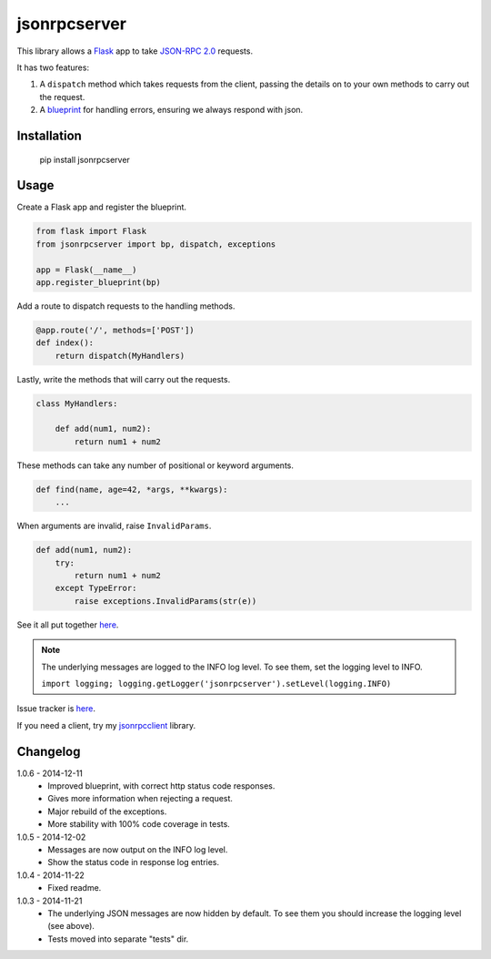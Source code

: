 jsonrpcserver
=============

This library allows a `Flask <http://flask.pocoo.org/>`_ app to take `JSON-RPC
2.0 <http://www.jsonrpc.org/>`_ requests.

It has two features:

#. A ``dispatch`` method which takes requests from the client, passing the
   details on to your own methods to carry out the request.

#. A `blueprint <http://flask.pocoo.org/docs/0.10/blueprints/>`_ for handling
   errors, ensuring we always respond with json.


Installation
------------

    pip install jsonrpcserver


Usage
-----

Create a Flask app and register the blueprint.

.. sourcecode:: python

    from flask import Flask
    from jsonrpcserver import bp, dispatch, exceptions

    app = Flask(__name__)
    app.register_blueprint(bp)

Add a route to dispatch requests to the handling methods.

.. sourcecode:: python

    @app.route('/', methods=['POST'])
    def index():
        return dispatch(MyHandlers)

Lastly, write the methods that will carry out the requests.

.. sourcecode:: python

    class MyHandlers:

        def add(num1, num2):
            return num1 + num2

These methods can take any number of positional or keyword arguments.

.. sourcecode:: python

    def find(name, age=42, *args, **kwargs):
        ...

When arguments are invalid, raise ``InvalidParams``.

.. sourcecode:: python

    def add(num1, num2):
        try:
            return num1 + num2
        except TypeError:
            raise exceptions.InvalidParams(str(e))

See it all put together `here
<https://bitbucket.org/beau-barker/jsonrpcserver/src/tip/run.py>`_.

.. note::

    The underlying messages are logged to the INFO log level. To see them, set
    the logging level to INFO.

    ``import logging; logging.getLogger('jsonrpcserver').setLevel(logging.INFO)``

Issue tracker is `here
<https://bitbucket.org/beau-barker/jsonrpcserver/issues>`_.

If you need a client, try my `jsonrpcclient
<https://pypi.python.org/pypi/jsonrpcclient>`_ library.


Changelog
---------

1.0.6 - 2014-12-11
    * Improved blueprint, with correct http status code responses.
    * Gives more information when rejecting a request.
    * Major rebuild of the exceptions.
    * More stability with 100% code coverage in tests.

1.0.5 - 2014-12-02
    * Messages are now output on the INFO log level.
    * Show the status code in response log entries.

1.0.4 - 2014-11-22
    * Fixed readme.

1.0.3 - 2014-11-21
    * The underlying JSON messages are now hidden by default. To see them you
      should increase the logging level (see above).
    * Tests moved into separate "tests" dir.
